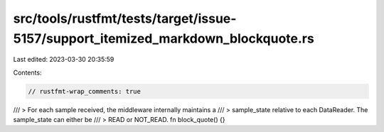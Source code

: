 src/tools/rustfmt/tests/target/issue-5157/support_itemized_markdown_blockquote.rs
=================================================================================

Last edited: 2023-03-30 20:35:59

Contents:

.. code-block:: rs

    // rustfmt-wrap_comments: true

/// > For each sample received, the middleware internally maintains a
/// > sample_state relative to each DataReader. The sample_state can either be
/// > READ or NOT_READ.
fn block_quote() {}



